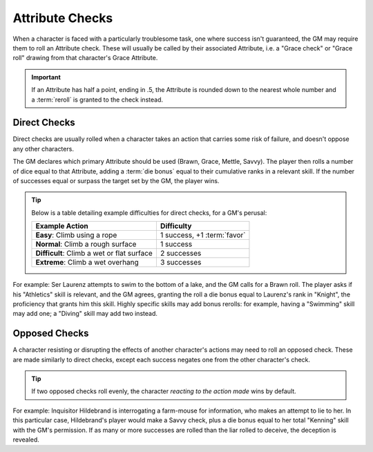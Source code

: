 ****************
Attribute Checks
****************

When a character is faced with a particularly troublesome task, one where success isn't guaranteed, the GM may require them to roll an Attribute check. These will usually be called by their associated Attribute, i.e. a "Grace check" or "Grace roll" drawing from that character's Grace Attribute.

.. Important::

   If an Attribute has half a point, ending in .5, the Attribute is rounded down to the nearest whole number and a :term:`reroll` is granted to the check instead.

Direct Checks
=============

Direct checks are usually rolled when a character takes an action that carries some risk of failure, and doesn't oppose any other characters.

The GM declares which primary Attribute should be used (Brawn, Grace, Mettle, Savvy). The player then rolls a number of dice equal to that Attribute, adding a :term:`die bonus` equal to their cumulative ranks in a relevant skill. If the number of successes equal or surpass the target set by the GM, the player wins.

.. Tip::
   Below is a table detailing example difficulties for direct checks, for a GM's perusal:

   +--------------------------------------------+-----------------------------+
   | Example Action                             | Difficulty                  |
   +============================================+=============================+
   | **Easy**: Climb using a rope               | 1 success, +1 :term:`favor` |
   +--------------------------------------------+-----------------------------+
   | **Normal**: Climb a rough surface          | 1 success                   |
   +--------------------------------------------+-----------------------------+
   | **Difficult**: Climb a wet or flat surface | 2 successes                 |
   +--------------------------------------------+-----------------------------+
   | **Extreme**: Climb a wet overhang          | 3 successes                 |
   +--------------------------------------------+-----------------------------+

For example: Ser Laurenz attempts to swim to the bottom of a lake, and the GM calls for a Brawn roll. The player asks if his "Athletics" skill is relevant, and the GM agrees, granting the roll a die bonus equal to Laurenz's rank in "Knight", the proficiency that grants him this skill. Highly specific skills may add bonus rerolls: for example, having a "Swimming" skill may add one; a "Diving" skill may add two instead.

Opposed Checks
===============

A character resisting or disrupting the effects of another character's actions may need to roll an opposed check. These are made similarly to direct checks, except each success negates one from the other character's check.

.. Tip::

   If two opposed checks roll evenly, the character *reacting to the action made* wins by default.

For example: Inquisitor Hildebrand is interrogating a farm-mouse for information, who makes an attempt to lie to her. In this particular case, Hildebrand's player would make a Savvy check, plus a die bonus equal to her total "Kenning" skill with the GM's permission. If as many or more successes are rolled than the liar rolled to deceive, the deception is revealed.
